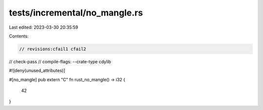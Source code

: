 tests/incremental/no_mangle.rs
==============================

Last edited: 2023-03-30 20:35:59

Contents:

.. code-block:: rs

    // revisions:cfail1 cfail2
// check-pass
// compile-flags: --crate-type cdylib

#![deny(unused_attributes)]

#[no_mangle]
pub extern "C" fn rust_no_mangle() -> i32 {
    42
}


